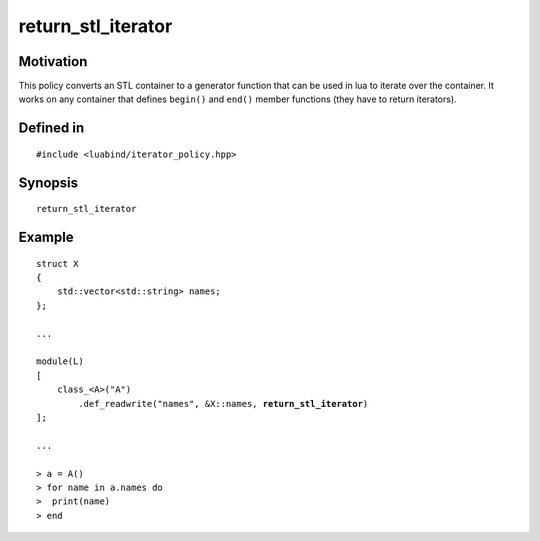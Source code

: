 return_stl_iterator
-------------------

Motivation
~~~~~~~~~~

This policy converts an STL container to a generator function that can be used
in lua to iterate over the container. It works on any container that defines
``begin()`` and ``end()`` member functions (they have to return iterators).

Defined in
~~~~~~~~~~

.. parsed-literal::

    #include <luabind/iterator_policy.hpp>

Synopsis
~~~~~~~~

.. parsed-literal::

    return_stl_iterator

Example
~~~~~~~

.. parsed-literal::

    struct X
    {
        std::vector<std::string> names;
    };

    ...

    module(L)
    [
        class_<A>("A")
            .def_readwrite("names", &X::names, **return_stl_iterator**)
    ];

    ...

    > a = A()
    > for name in a.names do
    >  print(name)
    > end

